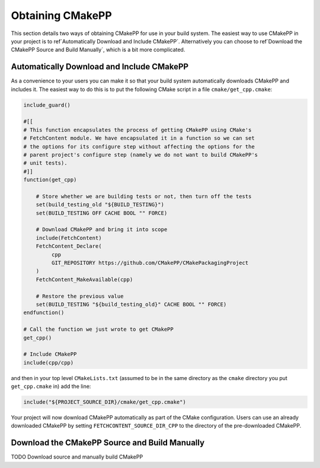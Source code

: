 *****************
Obtaining CMakePP
*****************

This section details two ways of obtaining CMakePP for use in your build system.
The easiest way to use CMakePP in your project is to
ref`Automatically Download and Include CMakePP`. Alternatively you can choose
to ref`Download the CMakePP Source and Build Manually`, which is a bit more
complicated.

==========================================
Automatically Download and Include CMakePP
==========================================

As a convenience to your users you can make it so that your build system
automatically downloads CMakePP and includes it. The easiest way to do this is
to put the following CMake script in a file ``cmake/get_cpp.cmake``:

.. code-block:: cmake

   include_guard()

   #[[
   # This function encapsulates the process of getting CMakePP using CMake's
   # FetchContent module. We have encapsulated it in a function so we can set
   # the options for its configure step without affecting the options for the
   # parent project's configure step (namely we do not want to build CMakePP's
   # unit tests).
   #]]
   function(get_cpp)

       # Store whether we are building tests or not, then turn off the tests
       set(build_testing_old "${BUILD_TESTING}")
       set(BUILD_TESTING OFF CACHE BOOL "" FORCE)

       # Download CMakePP and bring it into scope
       include(FetchContent)
       FetchContent_Declare(
            cpp
            GIT_REPOSITORY https://github.com/CMakePP/CMakePackagingProject
       )
       FetchContent_MakeAvailable(cpp)

       # Restore the previous value
       set(BUILD_TESTING "${build_testing_old}" CACHE BOOL "" FORCE)
   endfunction()

   # Call the function we just wrote to get CMakePP
   get_cpp()

   # Include CMakePP
   include(cpp/cpp)

and then in your top level ``CMakeLists.txt`` (assumed to be in the same
directory as the ``cmake`` directory you put ``get_cpp.cmake`` in) add the line:

.. code-block:: cmake

   include("${PROJECT_SOURCE_DIR}/cmake/get_cpp.cmake")

Your project will now download CMakePP automatically as part of the CMake
configuration. Users can use an already downloaded CMakePP by setting
``FETCHCONTENT_SOURCE_DIR_CPP`` to the directory of the pre-downloaded CMakePP.

==============================================
Download the CMakePP Source and Build Manually
==============================================

TODO Download source and manually build CMakePP
